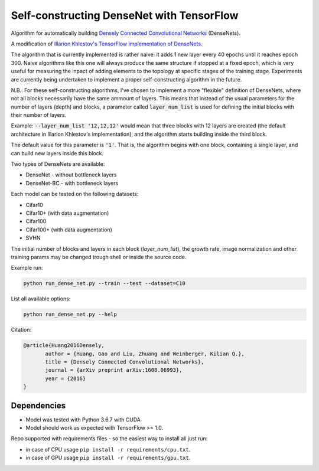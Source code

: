 Self-constructing DenseNet with TensorFlow
~~~~~~~~~~~~~~~~~~~~~~~~~~~~~~~~~~~~~~~~~~

Algorithm for automatically building `Densely Connected Convolutional Networks <https://arxiv.org/abs/1608.06993>`__ (DenseNets).

A modification of `Illarion Khlestov's TensorFlow implementation of DenseNets. <https://github.com/ikhlestov/vision_networks>`__

The algorithm that is currently implemented is rather naive: it adds 1 new layer every 40 epochs until it reaches epoch 300. Naive algorithms like this one will always produce the same structure if stopped at a fixed epoch, which is very useful for measuring the inpact of adding elements to the topology at specific stages of the training stage. Experiments are currently being undertaken to implement a proper self-constructing algorithm in the future.

N.B.: For these self-constructing algorithms, I've chosen to implement a more "flexible" definition of DenseNets, where not all blocks necessarily have the same ammount of layers.
This means that instead of the usual parameters for the number of layers (depth) and blocks, a parameter called :code:`layer_num_list` is used for defining the initial blocks with their number of layers.

Example: :code:`--layer_num_list '12,12,12'` would mean that three blocks with 12 layers are created (the default architecture in Illarion Khlestov's implementation), and the algorithm starts building inside the third block.

The default value for this parameter is :code:`'1'`. That is, the algorithm begins with one block, containing a single layer, and can build new layers inside this block.

Two types of DenseNets are available:

- DenseNet - without bottleneck layers
- DenseNet-BC - with bottleneck layers

Each model can be tested on the following datasets:

- Cifar10
- Cifar10+ (with data augmentation)
- Cifar100
- Cifar100+ (with data augmentation)
- SVHN

The initial number of blocks and layers in each block (`layer_num_list`), the growth rate, image normalization and other training params may be changed trough shell or inside the source code.

Example run:

.. code::

    python run_dense_net.py --train --test --dataset=C10

List all available options:

.. code::

    python run_dense_net.py --help

Citation:

.. code::

     @article{Huang2016Densely,
            author = {Huang, Gao and Liu, Zhuang and Weinberger, Kilian Q.},
            title = {Densely Connected Convolutional Networks},
            journal = {arXiv preprint arXiv:1608.06993},
            year = {2016}
     }

Dependencies
------------

- Model was tested with Python 3.6.7 with CUDA
- Model should work as expected with TensorFlow >= 1.0.

Repo supported with requirements files - so the easiest way to install all just run:

- in case of CPU usage ``pip install -r requirements/cpu.txt``.
- in case of GPU usage ``pip install -r requirements/gpu.txt``.
